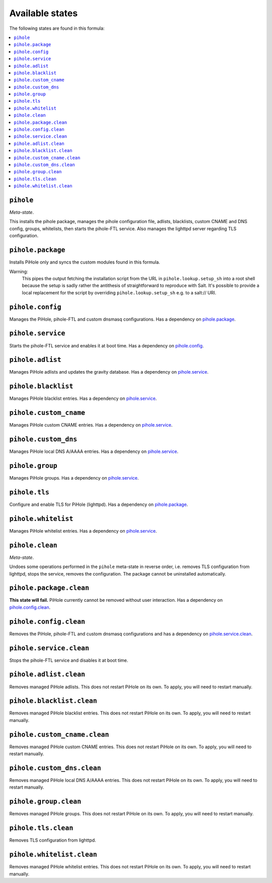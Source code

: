 Available states
----------------

The following states are found in this formula:

.. contents::
   :local:


``pihole``
^^^^^^^^^^
*Meta-state*.

This installs the pihole package,
manages the pihole configuration file,
adlists, blacklists, custom CNAME and DNS config,
groups, whitelists, then starts the pihole-FTL service.
Also manages the lighttpd server regarding TLS configuration.


``pihole.package``
^^^^^^^^^^^^^^^^^^
Installs PiHole only and syncs the custom modules found in this formula.

Warning:
  This pipes the output fetching the installation script from the URL in
  ``pihole.lookup.setup_sh`` into a root shell because the setup is sadly
  rather the antithesis of straightforward to reproduce with Salt.
  It's possible to provide a local replacement
  for the script by overriding ``pihole.lookup.setup_sh`` e.g. to a salt:// URI.


``pihole.config``
^^^^^^^^^^^^^^^^^
Manages the PiHole, pihole-FTL and custom dnsmasq configurations.
Has a dependency on `pihole.package`_.


``pihole.service``
^^^^^^^^^^^^^^^^^^
Starts the pihole-FTL service and enables it at boot time.
Has a dependency on `pihole.config`_.


``pihole.adlist``
^^^^^^^^^^^^^^^^^
Manages PiHole adlists and updates the gravity database.
Has a dependency on `pihole.service`_.


``pihole.blacklist``
^^^^^^^^^^^^^^^^^^^^
Manages PiHole blacklist entries.
Has a dependency on `pihole.service`_.


``pihole.custom_cname``
^^^^^^^^^^^^^^^^^^^^^^^
Manages PiHole custom CNAME entries.
Has a dependency on `pihole.service`_.


``pihole.custom_dns``
^^^^^^^^^^^^^^^^^^^^^
Manages PiHole local DNS A/AAAA entries.
Has a dependency on `pihole.service`_.


``pihole.group``
^^^^^^^^^^^^^^^^
Manages PiHole groups.
Has a dependency on `pihole.service`_.


``pihole.tls``
^^^^^^^^^^^^^^
Configure and enable TLS for PiHole (lighttpd).
Has a dependency on `pihole.package`_.


``pihole.whitelist``
^^^^^^^^^^^^^^^^^^^^
Manages PiHole whitelist entries.
Has a dependency on `pihole.service`_.


``pihole.clean``
^^^^^^^^^^^^^^^^
*Meta-state*.

Undoes some operations performed in the ``pihole`` meta-state
in reverse order, i.e.
removes TLS configuration from lighttpd,
stops the service,
removes the configuration.
The package cannot be uninstalled automatically.


``pihole.package.clean``
^^^^^^^^^^^^^^^^^^^^^^^^
**This state will fail.** PiHole currently cannot be removed without user interaction.
Has a dependency on `pihole.config.clean`_.


``pihole.config.clean``
^^^^^^^^^^^^^^^^^^^^^^^
Removes the PiHole, pihole-FTL and custom dnsmasq configurations and has a
dependency on `pihole.service.clean`_.


``pihole.service.clean``
^^^^^^^^^^^^^^^^^^^^^^^^
Stops the pihole-FTL service and disables it at boot time.


``pihole.adlist.clean``
^^^^^^^^^^^^^^^^^^^^^^^
Removes managed PiHole adlists.
This does not restart PiHole on its own. To apply, you will need to restart manually.


``pihole.blacklist.clean``
^^^^^^^^^^^^^^^^^^^^^^^^^^
Removes managed PiHole blacklist entries.
This does not restart PiHole on its own. To apply, you will need to restart manually.


``pihole.custom_cname.clean``
^^^^^^^^^^^^^^^^^^^^^^^^^^^^^
Removes managed PiHole custom CNAME entries.
This does not restart PiHole on its own. To apply, you will need to restart manually.


``pihole.custom_dns.clean``
^^^^^^^^^^^^^^^^^^^^^^^^^^^
Removes managed PiHole local DNS A/AAAA entries.
This does not restart PiHole on its own. To apply, you will need to restart manually.


``pihole.group.clean``
^^^^^^^^^^^^^^^^^^^^^^
Removes managed PiHole groups.
This does not restart PiHole on its own. To apply, you will need to restart manually.


``pihole.tls.clean``
^^^^^^^^^^^^^^^^^^^^
Removes TLS configuration from lighttpd.


``pihole.whitelist.clean``
^^^^^^^^^^^^^^^^^^^^^^^^^^
Removes managed PiHole whitelist entries.
This does not restart PiHole on its own. To apply, you will need to restart manually.


